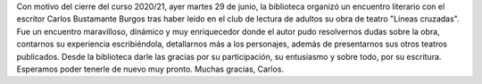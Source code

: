 .. title: Encuentro con el escritor Carlos Bustamante Burgos
.. slug: encuentro-escritor-carlos-bustamante-burgos
.. date: 2021-06-30 10:00
.. tags: Eventos, Encuentro
.. description: Encuentro con el escritor Carlos Bustamante Burgos
.. previewimage: /galleries/2021/encuentro-escritor-carlos-bustamante-burgos/encuentro-escritor-carlos-bustamante-burgos-1.jpeg

Con motivo del cierre del curso 2020/21, ayer martes 29 de junio, la biblioteca organizó un encuentro literario con el escritor Carlos Bustamante Burgos tras haber leído en el club de lectura de adultos su obra de teatro "Líneas cruzadas". Fue un encuentro maravilloso, dinámico y muy enriquecedor donde el autor pudo resolvernos dudas sobre la obra, contarnos su experiencia escribiéndola, detallarnos más a los personajes, además de presentarnos sus otros teatros publicados. Desde la biblioteca darle las gracias por su participación, su entusiasmo y sobre todo, por su escritura. Esperamos poder tenerle de nuevo muy pronto. Muchas gracias, Carlos.

.. gallery:: 2021/encuentro-escritor-carlos-bustamante-burgos
